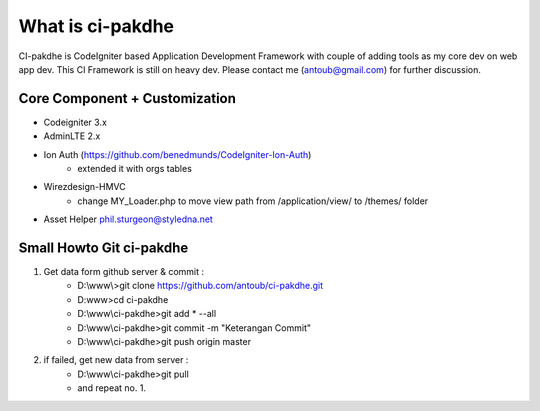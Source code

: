 ﻿###################
What is ci-pakdhe
###################

CI-pakdhe is CodeIgniter based Application Development Framework with couple of adding tools as my core dev on web app dev. This CI Framework is still on heavy dev. Please contact me (antoub@gmail.com) for further discussion.

*******************
Core Component + Customization
*******************
- Codeigniter 3.x
- AdminLTE 2.x
- Ion Auth (https://github.com/benedmunds/CodeIgniter-Ion-Auth)
	- extended it with orgs tables
- Wirezdesign-HMVC
	- change MY_Loader.php to move view path from /application/view/ to /themes/ folder
- Asset Helper phil.sturgeon@styledna.net

*******************
Small Howto Git ci-pakdhe
*******************
1. Get data form github server & commit :
	- D:\\www\\>git clone https://github.com/antoub/ci-pakdhe.git
	- D:\www\>cd ci-pakdhe
	- D:\\www\\ci-pakdhe\>git add * --all
	- D:\\www\\ci-pakdhe\>git commit -m "Keterangan Commit"
	- D:\\www\\ci-pakdhe>git push origin master  
2. if failed, get new data from server :
	- D:\\www\\ci-pakdhe>git pull
	- and repeat no. 1.
